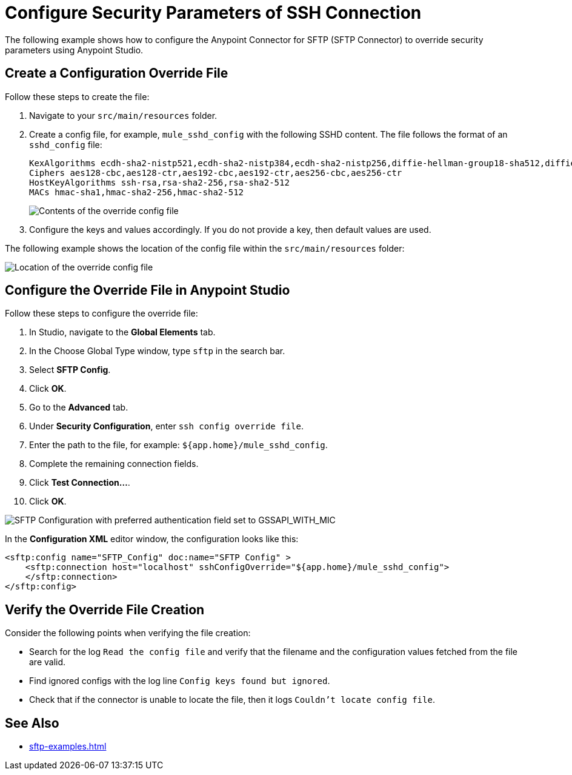 = Configure Security Parameters of SSH Connection

The following example shows how to configure the Anypoint Connector for SFTP (SFTP Connector) to override security parameters using Anypoint Studio.

== Create a Configuration Override File

Follow these steps to create the file:

. Navigate to your `src/main/resources` folder.
. Create a config file, for example, `mule_sshd_config` with the following SSHD content. The file follows the format of an `sshd_config` file:
+
[source,xml,linenums]
----
KexAlgorithms ecdh-sha2-nistp521,ecdh-sha2-nistp384,ecdh-sha2-nistp256,diffie-hellman-group18-sha512,diffie-hellman-group17-sha512,diffie-hellman-group16-sha512,diffie-hellman-group14-sha256
Ciphers aes128-cbc,aes128-ctr,aes192-cbc,aes192-ctr,aes256-cbc,aes256-ctr
HostKeyAlgorithms ssh-rsa,rsa-sha2-256,rsa-sha2-512
MACs hmac-sha1,hmac-sha2-256,hmac-sha2-512
----
image::sftp-override-config-file-contents.png[Contents of the override config file]

[start=3]
. Configure the keys and values accordingly. If you do not provide a key, then default values are used.

The following example shows the location of the config file within  the `src/main/resources` folder:

image::sftp-override-config-file-location.png[Location of the override config file]

== Configure the Override File in Anypoint Studio

Follow these steps to configure the override file:

. In Studio, navigate to the *Global Elements* tab.
. In the Choose Global Type window, type `sftp` in the search bar.
. Select *SFTP Config*.
. Click *OK*.
. Go to the *Advanced* tab.
. Under *Security Configuration*, enter `ssh config override file`.
. Enter the path to the file, for example: `${app.home}/mule_sshd_config`.
. Complete the remaining connection fields.
. Click *Test Connection...*.
. Click *OK*.

image::sftp-override-security-parameters.png[SFTP Configuration with preferred authentication field set to GSSAPI_WITH_MIC]

In the *Configuration XML* editor window, the configuration looks like this:

[source,xml,linenums]
----
<sftp:config name="SFTP_Config" doc:name="SFTP Config" >
    <sftp:connection host="localhost" sshConfigOverride="${app.home}/mule_sshd_config">
    </sftp:connection>
</sftp:config>
----

== Verify the Override File Creation

Consider the following points when verifying the file creation:

* Search for the log `Read the config file` and verify that the filename and the configuration values fetched from the file are valid.
* Find ignored configs with the log line `Config keys found but ignored`.
* Check that if the connector is unable to locate the file, then it logs `Couldn't locate config file`.

== See Also
* xref:sftp-examples.adoc[]
